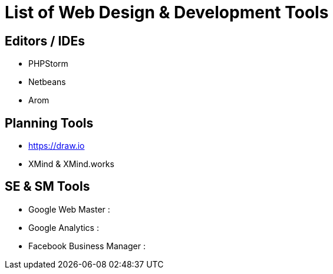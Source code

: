 = List of Web Design & Development Tools

== Editors / IDEs
- PHPStorm
- Netbeans
- Arom

== Planning Tools
- https://draw.io
- XMind & XMind.works


== SE & SM Tools
- Google Web Master :
- Google Analytics : 
- Facebook Business Manager :
